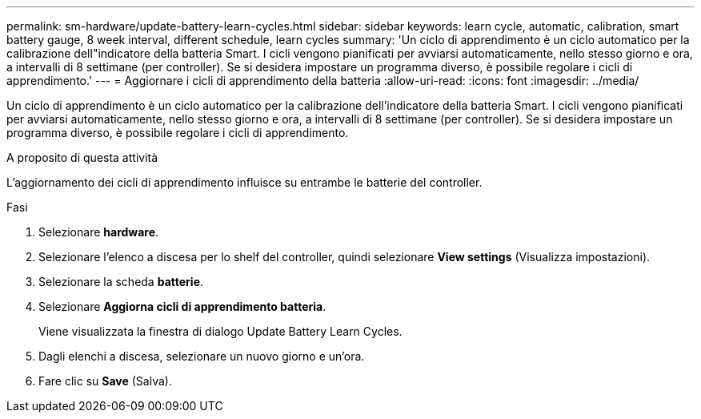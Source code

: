 ---
permalink: sm-hardware/update-battery-learn-cycles.html 
sidebar: sidebar 
keywords: learn cycle, automatic, calibration, smart battery gauge, 8 week interval, different schedule, learn cycles 
summary: 'Un ciclo di apprendimento è un ciclo automatico per la calibrazione dell"indicatore della batteria Smart. I cicli vengono pianificati per avviarsi automaticamente, nello stesso giorno e ora, a intervalli di 8 settimane (per controller). Se si desidera impostare un programma diverso, è possibile regolare i cicli di apprendimento.' 
---
= Aggiornare i cicli di apprendimento della batteria
:allow-uri-read: 
:icons: font
:imagesdir: ../media/


[role="lead"]
Un ciclo di apprendimento è un ciclo automatico per la calibrazione dell'indicatore della batteria Smart. I cicli vengono pianificati per avviarsi automaticamente, nello stesso giorno e ora, a intervalli di 8 settimane (per controller). Se si desidera impostare un programma diverso, è possibile regolare i cicli di apprendimento.

.A proposito di questa attività
L'aggiornamento dei cicli di apprendimento influisce su entrambe le batterie del controller.

.Fasi
. Selezionare *hardware*.
. Selezionare l'elenco a discesa per lo shelf del controller, quindi selezionare *View settings* (Visualizza impostazioni).
. Selezionare la scheda *batterie*.
. Selezionare *Aggiorna cicli di apprendimento batteria*.
+
Viene visualizzata la finestra di dialogo Update Battery Learn Cycles.

. Dagli elenchi a discesa, selezionare un nuovo giorno e un'ora.
. Fare clic su *Save* (Salva).


